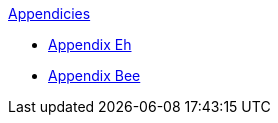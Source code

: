 .xref:An_index_appendicies.adoc[Appendicies]
* xref:appy_A.adoc[Appendix Eh]
* xref:appy_B.adoc[Appendix Bee]


